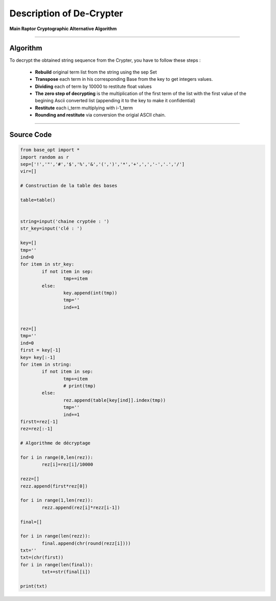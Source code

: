 Description of De-Crypter
=========================

**Main Raptor Cryptographic Alternative Algorithm**

_________________________________________________________________

**Algorithm**
-------------

To decrypt the obtained string sequence from the Crypter, you have to follow these steps :

	* **Rebuild** original term list from the string using the sep Set
	* **Transpose** each term in his corresponding Base from the key to get integers values.
	* **Dividing** each of term by 10000 to restitute float values
	* **The zero step of decrypting** is the multiplication of the first term of the list with the first value of the begining Ascii converted list (appending it to the key to make it confidential)
	* **Restitute** each i_term multiplying with i-1_term
	* **Rounding and restitute** via conversion the origial ASCII chain.

_________________________________________________________________

**Source Code**
---------------

.. code-block:: python	

	from base_opt import *
	import random as r
	sep=['!','"','#','$','%','&','(',')','*','+',',','-','.','/']
	vir=[]

	# Construction de la table des bases

	table=table()


	string=input('chaine cryptée : ')
	str_key=input('clé : ')

	key=[]
	tmp=''
	ind=0
	for item in str_key:
		if not item in sep:
			tmp+=item
		else:
			key.append(int(tmp))
			tmp=''
			ind+=1


	rez=[]
	tmp=''
	ind=0
	first = key[-1]
	key= key[:-1]
	for item in string:
		if not item in sep:
			tmp+=item
			# print(tmp)
		else:
			rez.append(table[key[ind]].index(tmp))
			tmp=''
			ind+=1
	firstt=rez[-1]
	rez=rez[:-1]

	# Algorithme de décryptage

	for i in range(0,len(rez)):
		rez[i]=rez[i]/10000

	rezz=[]
	rezz.append(first*rez[0])

	for i in range(1,len(rez)):
		rezz.append(rez[i]*rezz[i-1])

	final=[]

	for i in range(len(rezz)):
		final.append(chr(round(rezz[i])))
	txt=''
	txt=(chr(first))
	for i in range(len(final)):
		txt+=str(final[i])
		
	print(txt)
